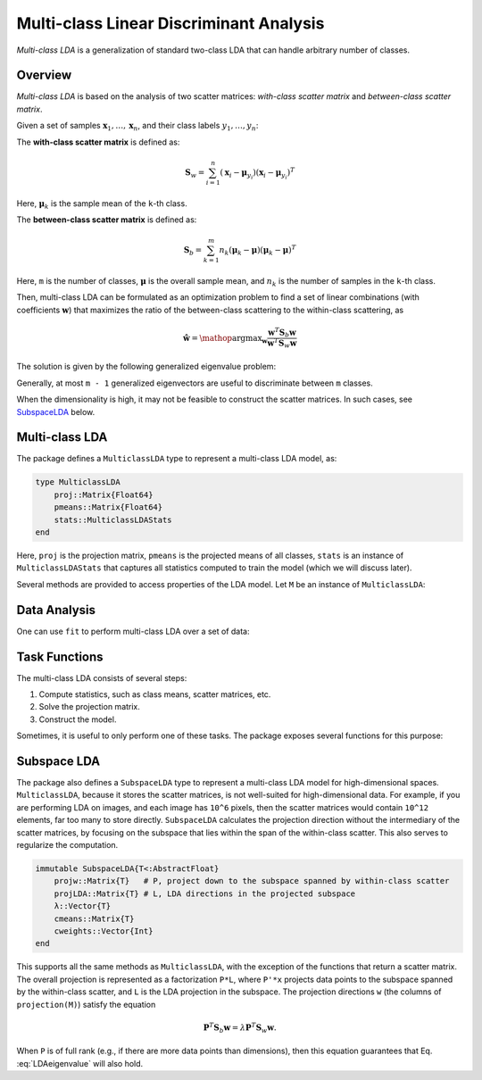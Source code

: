 .. _mclda:

Multi-class Linear Discriminant Analysis
==========================================

*Multi-class LDA* is a generalization of standard two-class LDA that can handle arbitrary number of classes.

Overview
~~~~~~~~~~

*Multi-class LDA* is based on the analysis of two scatter matrices: *with-class scatter matrix* and *between-class scatter matrix*.

Given a set of samples :math:`\mathbf{x}_1, \ldots, \mathbf{x}_n`, and their class labels :math:`y_1, \ldots, y_n`:

The **with-class scatter matrix** is defined as:

.. math::

    \mathbf{S}_w = \sum_{i=1}^n (\mathbf{x}_i - \boldsymbol{\mu}_{y_i}) (\mathbf{x}_i - \boldsymbol{\mu}_{y_i})^T

Here, :math:`\boldsymbol{\mu}_k` is the sample mean of the ``k``-th class.

The **between-class scatter matrix** is defined as:

.. math::

    \mathbf{S}_b = \sum_{k=1}^m n_k (\boldsymbol{\mu}_k - \boldsymbol{\mu}) (\boldsymbol{\mu}_k - \boldsymbol{\mu})^T

Here, ``m`` is the number of classes, :math:`\boldsymbol{\mu}` is the overall sample mean, and :math:`n_k` is the number of samples in the ``k``-th class.

Then, multi-class LDA can be formulated as an optimization problem to find a set of linear combinations (with coefficients :math:`\mathbf{w}`) that maximizes the ratio of the between-class scattering to the within-class scattering, as

.. math::

    \hat{\mathbf{w}} = \mathop{\mathrm{argmax}}_{\mathbf{w}}
    \frac{\mathbf{w}^T \mathbf{S}_b \mathbf{w}}{\mathbf{w}^T \mathbf{S}_w \mathbf{w}}

The solution is given by the following generalized eigenvalue problem:

.. math:: \mathbf{S}_b \mathbf{w} = \lambda \mathbf{S}_w \mathbf{w}
   :label: LDAeigenvalue

Generally, at most ``m - 1`` generalized eigenvectors are useful to discriminate between ``m`` classes.

When the dimensionality is high, it may not be feasible to construct
the scatter matrices. In such cases, see SubspaceLDA_ below.


Multi-class LDA
~~~~~~~~~~~~~~~~~

The package defines a ``MulticlassLDA`` type to represent a multi-class LDA model, as:

.. code-block:: julia

    type MulticlassLDA
        proj::Matrix{Float64}
        pmeans::Matrix{Float64}
        stats::MulticlassLDAStats
    end

Here, ``proj`` is the projection matrix, ``pmeans`` is the projected means of all classes, ``stats`` is an instance of ``MulticlassLDAStats`` that captures all statistics computed to train the model (which we will discuss later).

Several methods are provided to access properties of the LDA model. Let ``M`` be an instance of ``MulticlassLDA``:

.. function:: indim(M)

    Get the input dimension (*i.e* the dimension of the observation space).

.. function:: outdim(M)

    Get the output dimension (*i.e* the dimension of the transformed features).

.. function:: projection(M)

    Get the projection matrix (of size ``d x p``).

.. function:: mean(M)

    Get the overall sample mean vector (of length ``d``).

.. function:: classmeans(M)

    Get the matrix comprised of class-specific means as columns (of size ``(d, m)``).

.. function:: classweights(M)

    Get the weights of individual classes (a vector of length ``m``). If the samples are not weighted, the weight equals the number of samples of each class.

.. function:: withinclass_scatter(M)

    Get the within-class scatter matrix (of size ``(d, d)``).

.. function:: betweenclass_scatter(M)

    Get the between-class scatter matrix (of size ``(d, d)``).

.. function:: transform(M, x)

    Transform input sample(s) in ``x`` to the output space. Here, ``x`` can be either a sample vector or a matrix comprised of samples in columns.

    In the pratice of classification, one can transform testing samples using this ``transform`` method, and compare them with ``M.pmeans``.


Data Analysis
~~~~~~~~~~~~~~

One can use ``fit`` to perform multi-class LDA over a set of data:

.. function:: fit(MulticlassLDA, nc, X, y; ...)

    Perform multi-class LDA over a given data set.

    :param nc:  the number of classes
    :param X:   the matrix of input samples, of size ``(d, n)``. Each column in ``X`` is an observation.
    :param y:   the vector of class labels, of length ``n``. Each element of ``y`` must be an integer between ``1`` and ``nc``.

    :return: The resultant multi-class LDA model, of type ``MulticlassLDA``.

    **Keyword arguments:**

    =========== =============================================================== ====================
      name         description                                                   default
    =========== =============================================================== ====================
     method     The choice of methods:                                           ``:gevd``

                - ``:gevd``: based on generalized eigenvalue decomposition
                - ``:whiten``: first derive a whitening transform from ``Sw``
                  and then solve the problem based on eigenvalue
                  decomposition of the whiten ``Sb``.
    ----------- --------------------------------------------------------------- --------------------
     outdim     The output dimension, *i.e* dimension of the transformed space   ``min(d, nc-1)``
    ----------- --------------------------------------------------------------- --------------------
     regcoef    The regularization coefficient.                                  ``1.0e-6``
                A positive value ``regcoef * eigmax(Sw)`` is added to the
                diagonal of ``Sw`` to improve numerical stability.
    =========== =============================================================== ====================

    **Note:** The resultant projection matrix ``P`` satisfies:

    .. math::

        \mathbf{P}^T (\mathbf{S}_w + \kappa \mathbf{I}) \mathbf{P} = \mathbf{I}

    Here, :math:`\kappa` equals ``regcoef * eigmax(Sw)``. The columns of ``P`` are arranged in descending order of the corresponding generalized eigenvalues.


Task Functions
~~~~~~~~~~~~~~~

The multi-class LDA consists of several steps:

1. Compute statistics, such as class means, scatter matrices, etc.
2. Solve the projection matrix.
3. Construct the model.

Sometimes, it is useful to only perform one of these tasks. The package exposes several functions for this purpose:

.. function:: multiclass_lda_stats(nc, X, y)

    Compute statistics required to train a multi-class LDA.

    :param nc:  the number of classes
    :param X:   the matrix of input samples.
    :param y:   the vector of class labels.

    This function returns an instance of ``MulticlassLDAStats``, defined as below, that captures all relevant statistics.

    .. code-block:: julia

        type MulticlassLDAStats
            dim::Int                    # sample dimensions
            nclasses::Int               # number of classes
            cweights::Vector{Float64}   # class weights
            tweight::Float64            # total sample weight
            mean::Vector{Float64}       # overall sample mean
            cmeans::Matrix{Float64}     # class-specific means
            Sw::Matrix{Float64}         # within-class scatter matrix
            Sb::Matrix{Float64}         # between-class scatter matrix
        end

    This type has the following constructor. Under certain circumstances, one might collect statistics in other ways and want to directly construct this instance.

.. function:: MulticlassLDAStats(cweights, mean, cmeans, Sw, Sb)

    Construct an instance of type ``MulticlassLDAStats``.

    :param cweights:  the class weights, a vector of length ``m``.
    :param mean: the overall sample mean, a vector of length ``d``.
    :param cmeans: the class-specific sample means, a matrix of size ``(d, m)``.
    :param Sw: the within-class scatter matrix, a matrix of size ``(d, d)``.
    :param Sb: the between-class scatter matrix, a matrix of size ``(d, d)``.


.. function:: multiclass_lda(S; ...)

    Perform multi-class LDA based on given statistics. Here ``S`` is an instance of ``MulticlassLDAStats``.

    This function accepts the following keyword arguments (as above): ``method``, ``outdim``, and ``regcoef``.

.. function:: mclda_solve(Sb, Sw, method, p, regcoef)

    Solve the projection matrix given both scatter matrices.

    :param Sb: the between-class scatter matrix.
    :param Sw: the within-class scatter matrix.
    :param method: the choice of method, which can be either ``:gevd`` or ``:whiten``.
    :param p: output dimension.
    :param regcoef: regularization coefficient.

.. function:: mclda_solve!(Sb, Sw, method, p, regcoef)

    Solve the projection matrix given both scatter matrices.

    **Note:** In this function, ``Sb`` and ``Sw`` will be overwritten (saving some space).

.. _SubspaceLDA:

Subspace LDA
~~~~~~~~~~~~~~~~~

The package also defines a ``SubspaceLDA`` type to represent a
multi-class LDA model for high-dimensional spaces.  ``MulticlassLDA``,
because it stores the scatter matrices, is not well-suited for
high-dimensional data. For example, if you are performing LDA on
images, and each image has ``10^6`` pixels, then the scatter matrices
would contain ``10^12`` elements, far too many to store
directly. ``SubspaceLDA`` calculates the projection direction without
the intermediary of the scatter matrices, by focusing on the subspace
that lies within the span of the within-class scatter. This also
serves to regularize the computation.

.. code-block:: julia

    immutable SubspaceLDA{T<:AbstractFloat}
        projw::Matrix{T}   # P, project down to the subspace spanned by within-class scatter
        projLDA::Matrix{T} # L, LDA directions in the projected subspace
        λ::Vector{T}
        cmeans::Matrix{T}
        cweights::Vector{Int}
    end

This supports all the same methods as ``MulticlassLDA``, with the
exception of the functions that return a scatter matrix.  The overall
projection is represented as a factorization ``P*L``, where ``P'*x``
projects data points to the subspace spanned by the within-class
scatter, and ``L`` is the LDA projection in the subspace.  The
projection directions ``w`` (the columns of ``projection(M)``) satisfy
the equation

.. math::

   \mathbf{P}^T \mathbf{S}_b \mathbf{w} = \lambda \mathbf{P}^T \mathbf{S}_w \mathbf{w}.

When ``P`` is of full rank (e.g., if there are more data points than
dimensions), then this equation guarantees that
Eq. :eq:`LDAeigenvalue` will also hold.
